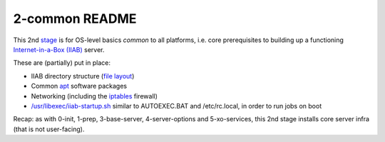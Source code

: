 ===============
2-common README
===============

This 2nd `stage <https://github.com/iiab/iiab/wiki/IIAB-Contributors-Guide#ansible>`_ is for OS-level basics *common* to all platforms, i.e. core prerequisites to building up a functioning `Internet-in-a-Box (IIAB) <https://internet-in-a-box.org/>`_ server.

These are (partially) put in place:

- IIAB directory structure (`file layout <tasks/fl.yml>`_)
- Common `apt <https://en.wikipedia.org/wiki/APT_(software)>`_ software packages
- Networking (including the `iptables <https://en.wikipedia.org/wiki/Iptables>`_ firewall)
- `/usr/libexec/iiab-startup.sh <tasks/iiab-startup.yml>`_ similar to AUTOEXEC.BAT and /etc/rc.local, in order to run jobs on boot

Recap: as with 0-init, 1-prep, 3-base-server, 4-server-options and 5-xo-services, this 2nd stage installs core server infra (that is not user-facing).
